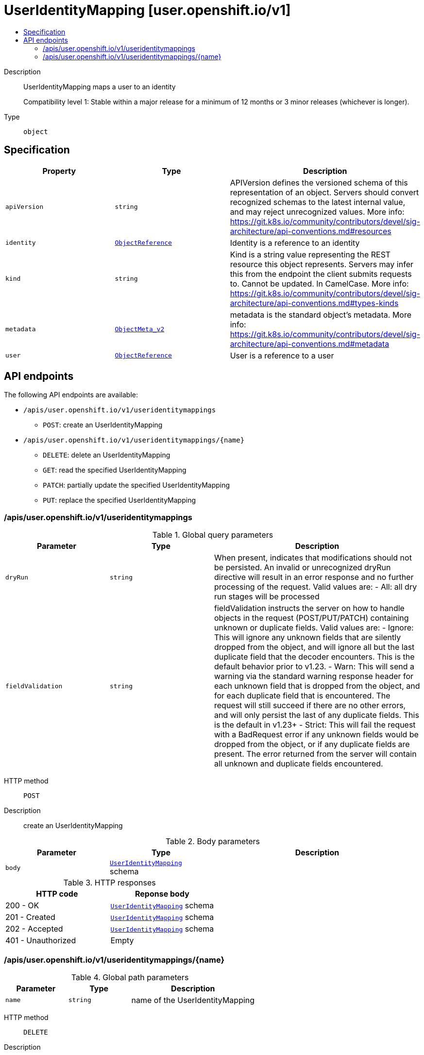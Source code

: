 // Automatically generated by 'openshift-apidocs-gen'. Do not edit.
:_mod-docs-content-type: ASSEMBLY
[id="useridentitymapping-user-openshift-io-v1"]
= UserIdentityMapping [user.openshift.io/v1]
:toc: macro
:toc-title:

toc::[]


Description::
+
--
UserIdentityMapping maps a user to an identity

Compatibility level 1: Stable within a major release for a minimum of 12 months or 3 minor releases (whichever is longer).
--

Type::
  `object`



== Specification

[cols="1,1,1",options="header"]
|===
| Property | Type | Description

| `apiVersion`
| `string`
| APIVersion defines the versioned schema of this representation of an object. Servers should convert recognized schemas to the latest internal value, and may reject unrecognized values. More info: https://git.k8s.io/community/contributors/devel/sig-architecture/api-conventions.md#resources

| `identity`
| xref:../objects/index.adoc#io.k8s.api.core.v1.ObjectReference[`ObjectReference`]
| Identity is a reference to an identity

| `kind`
| `string`
| Kind is a string value representing the REST resource this object represents. Servers may infer this from the endpoint the client submits requests to. Cannot be updated. In CamelCase. More info: https://git.k8s.io/community/contributors/devel/sig-architecture/api-conventions.md#types-kinds

| `metadata`
| xref:../objects/index.adoc#io.k8s.apimachinery.pkg.apis.meta.v1.ObjectMeta_v2[`ObjectMeta_v2`]
| metadata is the standard object's metadata. More info: https://git.k8s.io/community/contributors/devel/sig-architecture/api-conventions.md#metadata

| `user`
| xref:../objects/index.adoc#io.k8s.api.core.v1.ObjectReference[`ObjectReference`]
| User is a reference to a user

|===

== API endpoints

The following API endpoints are available:

* `/apis/user.openshift.io/v1/useridentitymappings`
- `POST`: create an UserIdentityMapping
* `/apis/user.openshift.io/v1/useridentitymappings/{name}`
- `DELETE`: delete an UserIdentityMapping
- `GET`: read the specified UserIdentityMapping
- `PATCH`: partially update the specified UserIdentityMapping
- `PUT`: replace the specified UserIdentityMapping


=== /apis/user.openshift.io/v1/useridentitymappings


.Global query parameters
[cols="1,1,2",options="header"]
|===
| Parameter | Type | Description
| `dryRun`
| `string`
| When present, indicates that modifications should not be persisted. An invalid or unrecognized dryRun directive will result in an error response and no further processing of the request. Valid values are: - All: all dry run stages will be processed
| `fieldValidation`
| `string`
| fieldValidation instructs the server on how to handle objects in the request (POST/PUT/PATCH) containing unknown or duplicate fields. Valid values are: - Ignore: This will ignore any unknown fields that are silently dropped from the object, and will ignore all but the last duplicate field that the decoder encounters. This is the default behavior prior to v1.23. - Warn: This will send a warning via the standard warning response header for each unknown field that is dropped from the object, and for each duplicate field that is encountered. The request will still succeed if there are no other errors, and will only persist the last of any duplicate fields. This is the default in v1.23+ - Strict: This will fail the request with a BadRequest error if any unknown fields would be dropped from the object, or if any duplicate fields are present. The error returned from the server will contain all unknown and duplicate fields encountered.
|===

HTTP method::
  `POST`

Description::
  create an UserIdentityMapping



.Body parameters
[cols="1,1,2",options="header"]
|===
| Parameter | Type | Description
| `body`
| xref:../user_and_group_apis/useridentitymapping-user-openshift-io-v1.adoc#useridentitymapping-user-openshift-io-v1[`UserIdentityMapping`] schema
| 
|===

.HTTP responses
[cols="1,1",options="header"]
|===
| HTTP code | Reponse body
| 200 - OK
| xref:../user_and_group_apis/useridentitymapping-user-openshift-io-v1.adoc#useridentitymapping-user-openshift-io-v1[`UserIdentityMapping`] schema
| 201 - Created
| xref:../user_and_group_apis/useridentitymapping-user-openshift-io-v1.adoc#useridentitymapping-user-openshift-io-v1[`UserIdentityMapping`] schema
| 202 - Accepted
| xref:../user_and_group_apis/useridentitymapping-user-openshift-io-v1.adoc#useridentitymapping-user-openshift-io-v1[`UserIdentityMapping`] schema
| 401 - Unauthorized
| Empty
|===


=== /apis/user.openshift.io/v1/useridentitymappings/{name}

.Global path parameters
[cols="1,1,2",options="header"]
|===
| Parameter | Type | Description
| `name`
| `string`
| name of the UserIdentityMapping
|===


HTTP method::
  `DELETE`

Description::
  delete an UserIdentityMapping


.Query parameters
[cols="1,1,2",options="header"]
|===
| Parameter | Type | Description
| `dryRun`
| `string`
| When present, indicates that modifications should not be persisted. An invalid or unrecognized dryRun directive will result in an error response and no further processing of the request. Valid values are: - All: all dry run stages will be processed
|===


.HTTP responses
[cols="1,1",options="header"]
|===
| HTTP code | Reponse body
| 200 - OK
| xref:../objects/index.adoc#io.k8s.apimachinery.pkg.apis.meta.v1.Status_v11[`Status_v11`] schema
| 202 - Accepted
| xref:../objects/index.adoc#io.k8s.apimachinery.pkg.apis.meta.v1.Status_v11[`Status_v11`] schema
| 401 - Unauthorized
| Empty
|===

HTTP method::
  `GET`

Description::
  read the specified UserIdentityMapping


.HTTP responses
[cols="1,1",options="header"]
|===
| HTTP code | Reponse body
| 200 - OK
| xref:../user_and_group_apis/useridentitymapping-user-openshift-io-v1.adoc#useridentitymapping-user-openshift-io-v1[`UserIdentityMapping`] schema
| 401 - Unauthorized
| Empty
|===

HTTP method::
  `PATCH`

Description::
  partially update the specified UserIdentityMapping


.Query parameters
[cols="1,1,2",options="header"]
|===
| Parameter | Type | Description
| `dryRun`
| `string`
| When present, indicates that modifications should not be persisted. An invalid or unrecognized dryRun directive will result in an error response and no further processing of the request. Valid values are: - All: all dry run stages will be processed
| `fieldValidation`
| `string`
| fieldValidation instructs the server on how to handle objects in the request (POST/PUT/PATCH) containing unknown or duplicate fields. Valid values are: - Ignore: This will ignore any unknown fields that are silently dropped from the object, and will ignore all but the last duplicate field that the decoder encounters. This is the default behavior prior to v1.23. - Warn: This will send a warning via the standard warning response header for each unknown field that is dropped from the object, and for each duplicate field that is encountered. The request will still succeed if there are no other errors, and will only persist the last of any duplicate fields. This is the default in v1.23+ - Strict: This will fail the request with a BadRequest error if any unknown fields would be dropped from the object, or if any duplicate fields are present. The error returned from the server will contain all unknown and duplicate fields encountered.
|===


.HTTP responses
[cols="1,1",options="header"]
|===
| HTTP code | Reponse body
| 200 - OK
| xref:../user_and_group_apis/useridentitymapping-user-openshift-io-v1.adoc#useridentitymapping-user-openshift-io-v1[`UserIdentityMapping`] schema
| 201 - Created
| xref:../user_and_group_apis/useridentitymapping-user-openshift-io-v1.adoc#useridentitymapping-user-openshift-io-v1[`UserIdentityMapping`] schema
| 401 - Unauthorized
| Empty
|===

HTTP method::
  `PUT`

Description::
  replace the specified UserIdentityMapping


.Query parameters
[cols="1,1,2",options="header"]
|===
| Parameter | Type | Description
| `dryRun`
| `string`
| When present, indicates that modifications should not be persisted. An invalid or unrecognized dryRun directive will result in an error response and no further processing of the request. Valid values are: - All: all dry run stages will be processed
| `fieldValidation`
| `string`
| fieldValidation instructs the server on how to handle objects in the request (POST/PUT/PATCH) containing unknown or duplicate fields. Valid values are: - Ignore: This will ignore any unknown fields that are silently dropped from the object, and will ignore all but the last duplicate field that the decoder encounters. This is the default behavior prior to v1.23. - Warn: This will send a warning via the standard warning response header for each unknown field that is dropped from the object, and for each duplicate field that is encountered. The request will still succeed if there are no other errors, and will only persist the last of any duplicate fields. This is the default in v1.23+ - Strict: This will fail the request with a BadRequest error if any unknown fields would be dropped from the object, or if any duplicate fields are present. The error returned from the server will contain all unknown and duplicate fields encountered.
|===

.Body parameters
[cols="1,1,2",options="header"]
|===
| Parameter | Type | Description
| `body`
| xref:../user_and_group_apis/useridentitymapping-user-openshift-io-v1.adoc#useridentitymapping-user-openshift-io-v1[`UserIdentityMapping`] schema
| 
|===

.HTTP responses
[cols="1,1",options="header"]
|===
| HTTP code | Reponse body
| 200 - OK
| xref:../user_and_group_apis/useridentitymapping-user-openshift-io-v1.adoc#useridentitymapping-user-openshift-io-v1[`UserIdentityMapping`] schema
| 201 - Created
| xref:../user_and_group_apis/useridentitymapping-user-openshift-io-v1.adoc#useridentitymapping-user-openshift-io-v1[`UserIdentityMapping`] schema
| 401 - Unauthorized
| Empty
|===


